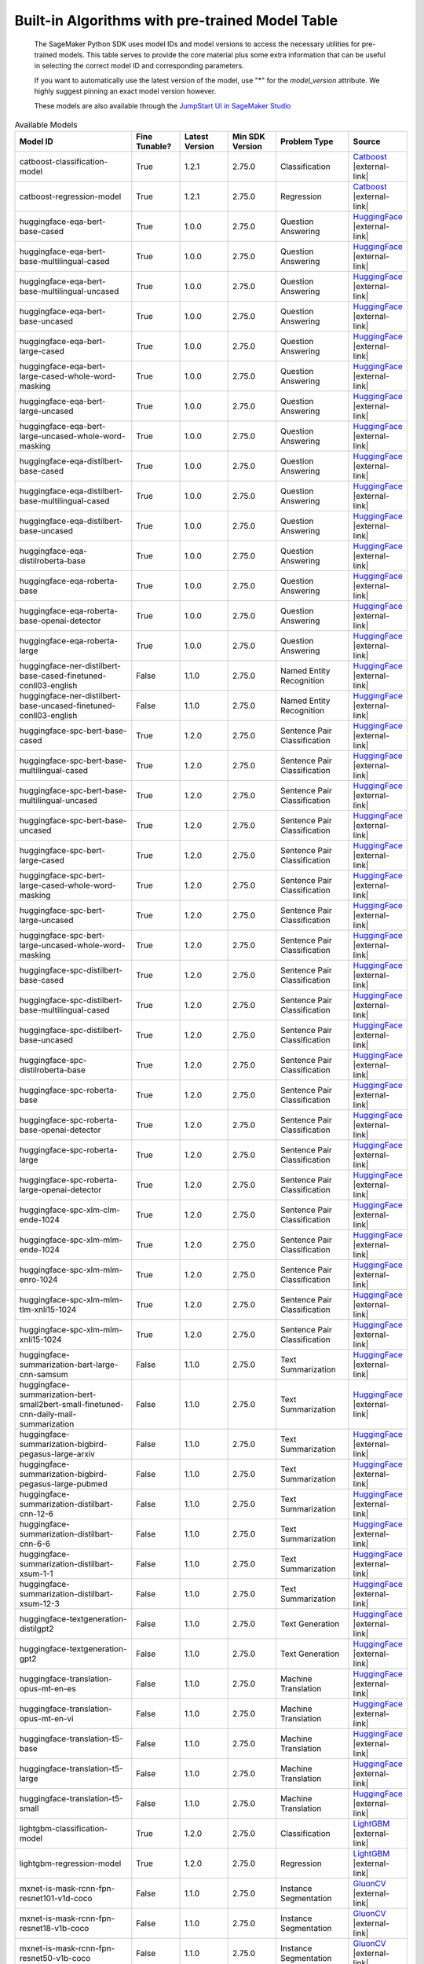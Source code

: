 .. |external-link| raw:: html

   <i class="fa fa-external-link"></i>

================================================
Built-in Algorithms with pre-trained Model Table
================================================

    The SageMaker Python SDK uses model IDs and model versions to access the necessary
    utilities for pre-trained models. This table serves to provide the core material plus
    some extra information that can be useful in selecting the correct model ID and
    corresponding parameters.

    If you want to automatically use the latest version of the model, use "*" for the `model_version` attribute.
    We highly suggest pinning an exact model version however.

    These models are also available through the `JumpStart UI in SageMaker Studio <https://docs.aws.amazon.com/sagemaker/latest/dg/studio-jumpstart.html>`__

.. list-table:: Available Models
   :widths: 50 20 20 20 30 20
   :header-rows: 1
   :class: datatable

   * - Model ID
     - Fine Tunable?
     - Latest Version
     - Min SDK Version
     - Problem Type
     - Source
   * - catboost-classification-model
     - True
     - 1.2.1
     - 2.75.0
     - Classification
     - `Catboost <https://catboost.ai/>`__ |external-link|
   * - catboost-regression-model
     - True
     - 1.2.1
     - 2.75.0
     - Regression
     - `Catboost <https://catboost.ai/>`__ |external-link|
   * - huggingface-eqa-bert-base-cased
     - True
     - 1.0.0
     - 2.75.0
     - Question Answering
     - `HuggingFace <https://huggingface.co/bert-base-cased>`__ |external-link|
   * - huggingface-eqa-bert-base-multilingual-cased
     - True
     - 1.0.0
     - 2.75.0
     - Question Answering
     - `HuggingFace <https://huggingface.co/bert-base-multilingual-cased>`__ |external-link|
   * - huggingface-eqa-bert-base-multilingual-uncased
     - True
     - 1.0.0
     - 2.75.0
     - Question Answering
     - `HuggingFace <https://huggingface.co/bert-base-multilingual-uncased>`__ |external-link|
   * - huggingface-eqa-bert-base-uncased
     - True
     - 1.0.0
     - 2.75.0
     - Question Answering
     - `HuggingFace <https://huggingface.co/bert-base-uncased>`__ |external-link|
   * - huggingface-eqa-bert-large-cased
     - True
     - 1.0.0
     - 2.75.0
     - Question Answering
     - `HuggingFace <https://huggingface.co/bert-large-cased>`__ |external-link|
   * - huggingface-eqa-bert-large-cased-whole-word-masking
     - True
     - 1.0.0
     - 2.75.0
     - Question Answering
     - `HuggingFace <https://huggingface.co/bert-large-cased-whole-word-masking>`__ |external-link|
   * - huggingface-eqa-bert-large-uncased
     - True
     - 1.0.0
     - 2.75.0
     - Question Answering
     - `HuggingFace <https://huggingface.co/bert-large-uncased>`__ |external-link|
   * - huggingface-eqa-bert-large-uncased-whole-word-masking
     - True
     - 1.0.0
     - 2.75.0
     - Question Answering
     - `HuggingFace <https://huggingface.co/bert-large-uncased-whole-word-masking>`__ |external-link|
   * - huggingface-eqa-distilbert-base-cased
     - True
     - 1.0.0
     - 2.75.0
     - Question Answering
     - `HuggingFace <https://huggingface.co/distilbert-base-cased>`__ |external-link|
   * - huggingface-eqa-distilbert-base-multilingual-cased
     - True
     - 1.0.0
     - 2.75.0
     - Question Answering
     - `HuggingFace <https://huggingface.co/distilbert-base-multilingual-cased>`__ |external-link|
   * - huggingface-eqa-distilbert-base-uncased
     - True
     - 1.0.0
     - 2.75.0
     - Question Answering
     - `HuggingFace <https://huggingface.co/distilbert-base-uncased>`__ |external-link|
   * - huggingface-eqa-distilroberta-base
     - True
     - 1.0.0
     - 2.75.0
     - Question Answering
     - `HuggingFace <https://huggingface.co/distilroberta-base>`__ |external-link|
   * - huggingface-eqa-roberta-base
     - True
     - 1.0.0
     - 2.75.0
     - Question Answering
     - `HuggingFace <https://huggingface.co/roberta-base>`__ |external-link|
   * - huggingface-eqa-roberta-base-openai-detector
     - True
     - 1.0.0
     - 2.75.0
     - Question Answering
     - `HuggingFace <https://huggingface.co/roberta-base-openai-detector>`__ |external-link|
   * - huggingface-eqa-roberta-large
     - True
     - 1.0.0
     - 2.75.0
     - Question Answering
     - `HuggingFace <https://huggingface.co/roberta-large>`__ |external-link|
   * - huggingface-ner-distilbert-base-cased-finetuned-conll03-english
     - False
     - 1.1.0
     - 2.75.0
     - Named Entity Recognition
     - `HuggingFace <https://huggingface.co/elastic/distilbert-base-cased-finetuned-conll03-english>`__ |external-link|
   * - huggingface-ner-distilbert-base-uncased-finetuned-conll03-english
     - False
     - 1.1.0
     - 2.75.0
     - Named Entity Recognition
     - `HuggingFace <https://huggingface.co/elastic/distilbert-base-uncased-finetuned-conll03-english>`__ |external-link|
   * - huggingface-spc-bert-base-cased
     - True
     - 1.2.0
     - 2.75.0
     - Sentence Pair Classification
     - `HuggingFace <https://huggingface.co/bert-base-cased>`__ |external-link|
   * - huggingface-spc-bert-base-multilingual-cased
     - True
     - 1.2.0
     - 2.75.0
     - Sentence Pair Classification
     - `HuggingFace <https://huggingface.co/bert-base-multilingual-cased>`__ |external-link|
   * - huggingface-spc-bert-base-multilingual-uncased
     - True
     - 1.2.0
     - 2.75.0
     - Sentence Pair Classification
     - `HuggingFace <https://huggingface.co/bert-base-multilingual-uncased>`__ |external-link|
   * - huggingface-spc-bert-base-uncased
     - True
     - 1.2.0
     - 2.75.0
     - Sentence Pair Classification
     - `HuggingFace <https://huggingface.co/bert-base-uncased>`__ |external-link|
   * - huggingface-spc-bert-large-cased
     - True
     - 1.2.0
     - 2.75.0
     - Sentence Pair Classification
     - `HuggingFace <https://huggingface.co/bert-large-cased>`__ |external-link|
   * - huggingface-spc-bert-large-cased-whole-word-masking
     - True
     - 1.2.0
     - 2.75.0
     - Sentence Pair Classification
     - `HuggingFace <https://huggingface.co/bert-large-cased-whole-word-masking>`__ |external-link|
   * - huggingface-spc-bert-large-uncased
     - True
     - 1.2.0
     - 2.75.0
     - Sentence Pair Classification
     - `HuggingFace <https://huggingface.co/bert-large-uncased>`__ |external-link|
   * - huggingface-spc-bert-large-uncased-whole-word-masking
     - True
     - 1.2.0
     - 2.75.0
     - Sentence Pair Classification
     - `HuggingFace <https://huggingface.co/bert-large-uncased-whole-word-masking>`__ |external-link|
   * - huggingface-spc-distilbert-base-cased
     - True
     - 1.2.0
     - 2.75.0
     - Sentence Pair Classification
     - `HuggingFace <https://huggingface.co/distilbert-base-cased>`__ |external-link|
   * - huggingface-spc-distilbert-base-multilingual-cased
     - True
     - 1.2.0
     - 2.75.0
     - Sentence Pair Classification
     - `HuggingFace <https://huggingface.co/distilbert-base-multilingual-cased>`__ |external-link|
   * - huggingface-spc-distilbert-base-uncased
     - True
     - 1.2.0
     - 2.75.0
     - Sentence Pair Classification
     - `HuggingFace <https://huggingface.co/distilbert-base-uncased>`__ |external-link|
   * - huggingface-spc-distilroberta-base
     - True
     - 1.2.0
     - 2.75.0
     - Sentence Pair Classification
     - `HuggingFace <https://huggingface.co/distilroberta-base>`__ |external-link|
   * - huggingface-spc-roberta-base
     - True
     - 1.2.0
     - 2.75.0
     - Sentence Pair Classification
     - `HuggingFace <https://huggingface.co/roberta-base>`__ |external-link|
   * - huggingface-spc-roberta-base-openai-detector
     - True
     - 1.2.0
     - 2.75.0
     - Sentence Pair Classification
     - `HuggingFace <https://huggingface.co/roberta-base-openai-detector>`__ |external-link|
   * - huggingface-spc-roberta-large
     - True
     - 1.2.0
     - 2.75.0
     - Sentence Pair Classification
     - `HuggingFace <https://huggingface.co/roberta-large>`__ |external-link|
   * - huggingface-spc-roberta-large-openai-detector
     - True
     - 1.2.0
     - 2.75.0
     - Sentence Pair Classification
     - `HuggingFace <https://huggingface.co/roberta-large-openai-detector>`__ |external-link|
   * - huggingface-spc-xlm-clm-ende-1024
     - True
     - 1.2.0
     - 2.75.0
     - Sentence Pair Classification
     - `HuggingFace <https://huggingface.co/xlm-clm-ende-1024>`__ |external-link|
   * - huggingface-spc-xlm-mlm-ende-1024
     - True
     - 1.2.0
     - 2.75.0
     - Sentence Pair Classification
     - `HuggingFace <https://huggingface.co/xlm-mlm-ende-1024>`__ |external-link|
   * - huggingface-spc-xlm-mlm-enro-1024
     - True
     - 1.2.0
     - 2.75.0
     - Sentence Pair Classification
     - `HuggingFace <https://huggingface.co/xlm-mlm-enro-1024>`__ |external-link|
   * - huggingface-spc-xlm-mlm-tlm-xnli15-1024
     - True
     - 1.2.0
     - 2.75.0
     - Sentence Pair Classification
     - `HuggingFace <https://huggingface.co/xlm-mlm-tlm-xnli15-1024>`__ |external-link|
   * - huggingface-spc-xlm-mlm-xnli15-1024
     - True
     - 1.2.0
     - 2.75.0
     - Sentence Pair Classification
     - `HuggingFace <https://huggingface.co/xlm-mlm-xnli15-1024>`__ |external-link|
   * - huggingface-summarization-bart-large-cnn-samsum
     - False
     - 1.1.0
     - 2.75.0
     - Text Summarization
     - `HuggingFace <https://huggingface.co/philschmid/bart-large-cnn-samsum>`__ |external-link|
   * - huggingface-summarization-bert-small2bert-small-finetuned-cnn-daily-mail-summarization
     - False
     - 1.1.0
     - 2.75.0
     - Text Summarization
     - `HuggingFace <https://huggingface.co/mrm8488/bert-small2bert-small-finetuned-cnn_daily_mail-summarization>`__ |external-link|
   * - huggingface-summarization-bigbird-pegasus-large-arxiv
     - False
     - 1.1.0
     - 2.75.0
     - Text Summarization
     - `HuggingFace <https://huggingface.co/google/bigbird-pegasus-large-arxiv>`__ |external-link|
   * - huggingface-summarization-bigbird-pegasus-large-pubmed
     - False
     - 1.1.0
     - 2.75.0
     - Text Summarization
     - `HuggingFace <https://huggingface.co/google/bigbird-pegasus-large-pubmed>`__ |external-link|
   * - huggingface-summarization-distilbart-cnn-12-6
     - False
     - 1.1.0
     - 2.75.0
     - Text Summarization
     - `HuggingFace <https://huggingface.co/sshleifer/distilbart-cnn-12-6>`__ |external-link|
   * - huggingface-summarization-distilbart-cnn-6-6
     - False
     - 1.1.0
     - 2.75.0
     - Text Summarization
     - `HuggingFace <https://huggingface.co/sshleifer/distilbart-cnn-6-6>`__ |external-link|
   * - huggingface-summarization-distilbart-xsum-1-1
     - False
     - 1.1.0
     - 2.75.0
     - Text Summarization
     - `HuggingFace <https://huggingface.co/sshleifer/distilbart-xsum-1-1>`__ |external-link|
   * - huggingface-summarization-distilbart-xsum-12-3
     - False
     - 1.1.0
     - 2.75.0
     - Text Summarization
     - `HuggingFace <https://huggingface.co/sshleifer/distilbart-xsum-12-3>`__ |external-link|
   * - huggingface-textgeneration-distilgpt2
     - False
     - 1.1.0
     - 2.75.0
     - Text Generation
     - `HuggingFace <https://huggingface.co/distilgpt2>`__ |external-link|
   * - huggingface-textgeneration-gpt2
     - False
     - 1.1.0
     - 2.75.0
     - Text Generation
     - `HuggingFace <https://huggingface.co/gpt2>`__ |external-link|
   * - huggingface-translation-opus-mt-en-es
     - False
     - 1.1.0
     - 2.75.0
     - Machine Translation
     - `HuggingFace <https://huggingface.co/Helsinki-NLP/opus-mt-en-es>`__ |external-link|
   * - huggingface-translation-opus-mt-en-vi
     - False
     - 1.1.0
     - 2.75.0
     - Machine Translation
     - `HuggingFace <https://huggingface.co/Helsinki-NLP/opus-mt-en-vi>`__ |external-link|
   * - huggingface-translation-t5-base
     - False
     - 1.1.0
     - 2.75.0
     - Machine Translation
     - `HuggingFace <https://huggingface.co/t5-base>`__ |external-link|
   * - huggingface-translation-t5-large
     - False
     - 1.1.0
     - 2.75.0
     - Machine Translation
     - `HuggingFace <https://huggingface.co/t5-large>`__ |external-link|
   * - huggingface-translation-t5-small
     - False
     - 1.1.0
     - 2.75.0
     - Machine Translation
     - `HuggingFace <https://huggingface.co/t5-small>`__ |external-link|
   * - lightgbm-classification-model
     - True
     - 1.2.0
     - 2.75.0
     - Classification
     - `LightGBM <https://lightgbm.readthedocs.io/en/latest/>`__ |external-link|
   * - lightgbm-regression-model
     - True
     - 1.2.0
     - 2.75.0
     - Regression
     - `LightGBM <https://lightgbm.readthedocs.io/en/latest/>`__ |external-link|
   * - mxnet-is-mask-rcnn-fpn-resnet101-v1d-coco
     - False
     - 1.1.0
     - 2.75.0
     - Instance Segmentation
     - `GluonCV <https://cv.gluon.ai/model_zoo/segmentation.html>`__ |external-link|
   * - mxnet-is-mask-rcnn-fpn-resnet18-v1b-coco
     - False
     - 1.1.0
     - 2.75.0
     - Instance Segmentation
     - `GluonCV <https://cv.gluon.ai/model_zoo/segmentation.html>`__ |external-link|
   * - mxnet-is-mask-rcnn-fpn-resnet50-v1b-coco
     - False
     - 1.1.0
     - 2.75.0
     - Instance Segmentation
     - `GluonCV <https://cv.gluon.ai/model_zoo/segmentation.html>`__ |external-link|
   * - mxnet-is-mask-rcnn-resnet18-v1b-coco
     - False
     - 1.1.0
     - 2.75.0
     - Instance Segmentation
     - `GluonCV <https://cv.gluon.ai/model_zoo/segmentation.html>`__ |external-link|
   * - mxnet-od-faster-rcnn-fpn-resnet101-v1d-coco
     - False
     - 1.1.0
     - 2.75.0
     - Object Detection
     - `GluonCV <https://cv.gluon.ai/model_zoo/detection.html>`__ |external-link|
   * - mxnet-od-faster-rcnn-fpn-resnet50-v1b-coco
     - False
     - 1.1.0
     - 2.75.0
     - Object Detection
     - `GluonCV <https://cv.gluon.ai/model_zoo/detection.html>`__ |external-link|
   * - mxnet-od-faster-rcnn-resnet101-v1d-coco
     - False
     - 1.1.0
     - 2.75.0
     - Object Detection
     - `GluonCV <https://cv.gluon.ai/model_zoo/detection.html>`__ |external-link|
   * - mxnet-od-faster-rcnn-resnet50-v1b-coco
     - False
     - 1.1.0
     - 2.75.0
     - Object Detection
     - `GluonCV <https://cv.gluon.ai/model_zoo/detection.html>`__ |external-link|
   * - mxnet-od-faster-rcnn-resnet50-v1b-voc
     - False
     - 1.1.0
     - 2.75.0
     - Object Detection
     - `GluonCV <https://cv.gluon.ai/model_zoo/detection.html>`__ |external-link|
   * - mxnet-od-ssd-300-vgg16-atrous-coco
     - True
     - 1.2.0
     - 2.75.0
     - Object Detection
     - `GluonCV <https://cv.gluon.ai/model_zoo/detection.html>`__ |external-link|
   * - mxnet-od-ssd-300-vgg16-atrous-voc
     - True
     - 1.2.0
     - 2.75.0
     - Object Detection
     - `GluonCV <https://cv.gluon.ai/model_zoo/detection.html>`__ |external-link|
   * - mxnet-od-ssd-512-mobilenet1-0-coco
     - True
     - 1.2.0
     - 2.75.0
     - Object Detection
     - `GluonCV <https://cv.gluon.ai/model_zoo/detection.html>`__ |external-link|
   * - mxnet-od-ssd-512-mobilenet1-0-voc
     - True
     - 1.2.0
     - 2.75.0
     - Object Detection
     - `GluonCV <https://cv.gluon.ai/model_zoo/detection.html>`__ |external-link|
   * - mxnet-od-ssd-512-resnet50-v1-coco
     - True
     - 1.2.0
     - 2.75.0
     - Object Detection
     - `GluonCV <https://cv.gluon.ai/model_zoo/detection.html>`__ |external-link|
   * - mxnet-od-ssd-512-resnet50-v1-voc
     - True
     - 1.2.0
     - 2.75.0
     - Object Detection
     - `GluonCV <https://cv.gluon.ai/model_zoo/detection.html>`__ |external-link|
   * - mxnet-od-ssd-512-vgg16-atrous-coco
     - True
     - 1.2.0
     - 2.75.0
     - Object Detection
     - `GluonCV <https://cv.gluon.ai/model_zoo/detection.html>`__ |external-link|
   * - mxnet-od-ssd-512-vgg16-atrous-voc
     - True
     - 1.2.0
     - 2.75.0
     - Object Detection
     - `GluonCV <https://cv.gluon.ai/model_zoo/detection.html>`__ |external-link|
   * - mxnet-od-yolo3-darknet53-coco
     - False
     - 1.1.0
     - 2.75.0
     - Object Detection
     - `GluonCV <https://cv.gluon.ai/model_zoo/detection.html>`__ |external-link|
   * - mxnet-od-yolo3-darknet53-voc
     - False
     - 1.1.0
     - 2.75.0
     - Object Detection
     - `GluonCV <https://cv.gluon.ai/model_zoo/detection.html>`__ |external-link|
   * - mxnet-od-yolo3-mobilenet1-0-coco
     - False
     - 1.1.0
     - 2.75.0
     - Object Detection
     - `GluonCV <https://cv.gluon.ai/model_zoo/detection.html>`__ |external-link|
   * - mxnet-od-yolo3-mobilenet1-0-voc
     - False
     - 1.1.0
     - 2.75.0
     - Object Detection
     - `GluonCV <https://cv.gluon.ai/model_zoo/detection.html>`__ |external-link|
   * - mxnet-semseg-fcn-resnet101-ade
     - True
     - 1.3.0
     - 2.75.0
     - Semantic Segmentation
     - `GluonCV <https://cv.gluon.ai/model_zoo/segmentation.html>`__ |external-link|
   * - mxnet-semseg-fcn-resnet101-coco
     - True
     - 1.3.0
     - 2.75.0
     - Semantic Segmentation
     - `GluonCV <https://cv.gluon.ai/model_zoo/segmentation.html>`__ |external-link|
   * - mxnet-semseg-fcn-resnet101-voc
     - True
     - 1.3.0
     - 2.75.0
     - Semantic Segmentation
     - `GluonCV <https://cv.gluon.ai/model_zoo/segmentation.html>`__ |external-link|
   * - mxnet-semseg-fcn-resnet50-ade
     - True
     - 1.3.0
     - 2.75.0
     - Semantic Segmentation
     - `GluonCV <https://cv.gluon.ai/model_zoo/segmentation.html>`__ |external-link|
   * - mxnet-tcembedding-robertafin-base-uncased
     - False
     - 1.1.0
     - 2.75.0
     - Text Embedding
     - `GluonCV <https://nlp.gluon.ai/master/_modules/gluonnlp/models/roberta.html>`__ |external-link|
   * - mxnet-tcembedding-robertafin-base-wiki-uncased
     - False
     - 1.1.0
     - 2.75.0
     - Text Embedding
     - `GluonCV <https://nlp.gluon.ai/master/_modules/gluonnlp/models/roberta.html>`__ |external-link|
   * - mxnet-tcembedding-robertafin-large-uncased
     - False
     - 1.1.0
     - 2.75.0
     - Text Embedding
     - `GluonCV <https://nlp.gluon.ai/master/_modules/gluonnlp/models/roberta.html>`__ |external-link|
   * - mxnet-tcembedding-robertafin-large-wiki-uncased
     - False
     - 1.1.0
     - 2.75.0
     - Text Embedding
     - `GluonCV <https://nlp.gluon.ai/master/_modules/gluonnlp/models/roberta.html>`__ |external-link|
   * - pytorch-eqa-bert-base-cased
     - True
     - 1.2.0
     - 2.75.0
     - Question Answering
     - `Pytorch Hub <https://pytorch.org/hub/huggingface_pytorch-transformers/>`__ |external-link|
   * - pytorch-eqa-bert-base-multilingual-cased
     - True
     - 1.2.0
     - 2.75.0
     - Question Answering
     - `Pytorch Hub <https://pytorch.org/hub/huggingface_pytorch-transformers/>`__ |external-link|
   * - pytorch-eqa-bert-base-multilingual-uncased
     - True
     - 1.2.0
     - 2.75.0
     - Question Answering
     - `Pytorch Hub <https://pytorch.org/hub/huggingface_pytorch-transformers/>`__ |external-link|
   * - pytorch-eqa-bert-base-uncased
     - True
     - 1.2.0
     - 2.75.0
     - Question Answering
     - `Pytorch Hub <https://pytorch.org/hub/huggingface_pytorch-transformers/>`__ |external-link|
   * - pytorch-eqa-bert-large-cased
     - True
     - 1.2.0
     - 2.75.0
     - Question Answering
     - `Pytorch Hub <https://pytorch.org/hub/huggingface_pytorch-transformers/>`__ |external-link|
   * - pytorch-eqa-bert-large-cased-whole-word-masking
     - True
     - 1.2.0
     - 2.75.0
     - Question Answering
     - `Pytorch Hub <https://pytorch.org/hub/huggingface_pytorch-transformers/>`__ |external-link|
   * - pytorch-eqa-bert-large-cased-whole-word-masking-finetuned-squad
     - True
     - 1.2.0
     - 2.75.0
     - Question Answering
     - `Pytorch Hub <https://pytorch.org/hub/huggingface_pytorch-transformers/>`__ |external-link|
   * - pytorch-eqa-bert-large-uncased
     - True
     - 1.2.0
     - 2.75.0
     - Question Answering
     - `Pytorch Hub <https://pytorch.org/hub/huggingface_pytorch-transformers/>`__ |external-link|
   * - pytorch-eqa-bert-large-uncased-whole-word-masking
     - True
     - 1.2.0
     - 2.75.0
     - Question Answering
     - `Pytorch Hub <https://pytorch.org/hub/huggingface_pytorch-transformers/>`__ |external-link|
   * - pytorch-eqa-bert-large-uncased-whole-word-masking-finetuned-squad
     - True
     - 1.2.0
     - 2.75.0
     - Question Answering
     - `Pytorch Hub <https://pytorch.org/hub/huggingface_pytorch-transformers/>`__ |external-link|
   * - pytorch-eqa-distilbert-base-cased
     - True
     - 1.2.0
     - 2.75.0
     - Question Answering
     - `Pytorch Hub <https://pytorch.org/hub/huggingface_pytorch-transformers/>`__ |external-link|
   * - pytorch-eqa-distilbert-base-multilingual-cased
     - True
     - 1.2.0
     - 2.75.0
     - Question Answering
     - `Pytorch Hub <https://pytorch.org/hub/huggingface_pytorch-transformers/>`__ |external-link|
   * - pytorch-eqa-distilbert-base-uncased
     - True
     - 1.2.0
     - 2.75.0
     - Question Answering
     - `Pytorch Hub <https://pytorch.org/hub/huggingface_pytorch-transformers/>`__ |external-link|
   * - pytorch-eqa-distilroberta-base
     - True
     - 1.2.0
     - 2.75.0
     - Question Answering
     - `Pytorch Hub <https://pytorch.org/hub/huggingface_pytorch-transformers/>`__ |external-link|
   * - pytorch-eqa-roberta-base
     - True
     - 1.2.0
     - 2.75.0
     - Question Answering
     - `Pytorch Hub <https://pytorch.org/hub/huggingface_pytorch-transformers/>`__ |external-link|
   * - pytorch-eqa-roberta-base-openai-detector
     - True
     - 1.2.0
     - 2.75.0
     - Question Answering
     - `Pytorch Hub <https://pytorch.org/hub/huggingface_pytorch-transformers/>`__ |external-link|
   * - pytorch-eqa-roberta-large
     - True
     - 1.2.0
     - 2.75.0
     - Question Answering
     - `Pytorch Hub <https://pytorch.org/hub/huggingface_pytorch-transformers/>`__ |external-link|
   * - pytorch-eqa-roberta-large-openai-detector
     - True
     - 1.2.0
     - 2.75.0
     - Question Answering
     - `Pytorch Hub <https://pytorch.org/hub/huggingface_pytorch-transformers/>`__ |external-link|
   * - pytorch-ic-alexnet
     - True
     - 2.2.1
     - 2.75.0
     - Image Classification
     - `Pytorch Hub <https://pytorch.org/hub/pytorch_vision_alexnet/>`__ |external-link|
   * - pytorch-ic-densenet121
     - True
     - 2.2.1
     - 2.75.0
     - Image Classification
     - `Pytorch Hub <https://pytorch.org/hub/pytorch_vision_densenet/>`__ |external-link|
   * - pytorch-ic-densenet161
     - True
     - 2.2.1
     - 2.75.0
     - Image Classification
     - `Pytorch Hub <https://pytorch.org/hub/pytorch_vision_densenet/>`__ |external-link|
   * - pytorch-ic-densenet169
     - True
     - 2.2.1
     - 2.75.0
     - Image Classification
     - `Pytorch Hub <https://pytorch.org/hub/pytorch_vision_densenet/>`__ |external-link|
   * - pytorch-ic-densenet201
     - True
     - 2.2.1
     - 2.75.0
     - Image Classification
     - `Pytorch Hub <https://pytorch.org/hub/pytorch_vision_densenet/>`__ |external-link|
   * - pytorch-ic-googlenet
     - True
     - 2.2.1
     - 2.75.0
     - Image Classification
     - `Pytorch Hub <https://pytorch.org/hub/pytorch_vision_googlenet/>`__ |external-link|
   * - pytorch-ic-mobilenet-v2
     - True
     - 2.2.1
     - 2.75.0
     - Image Classification
     - `Pytorch Hub <https://pytorch.org/hub/pytorch_vision_mobilenet_v2/>`__ |external-link|
   * - pytorch-ic-resnet101
     - True
     - 2.2.1
     - 2.75.0
     - Image Classification
     - `Pytorch Hub <https://pytorch.org/hub/pytorch_vision_resnet/>`__ |external-link|
   * - pytorch-ic-resnet152
     - True
     - 2.2.1
     - 2.75.0
     - Image Classification
     - `Pytorch Hub <https://pytorch.org/hub/pytorch_vision_resnet/>`__ |external-link|
   * - pytorch-ic-resnet18
     - True
     - 2.2.1
     - 2.75.0
     - Image Classification
     - `Pytorch Hub <https://pytorch.org/hub/pytorch_vision_resnet/>`__ |external-link|
   * - pytorch-ic-resnet34
     - True
     - 2.2.1
     - 2.75.0
     - Image Classification
     - `Pytorch Hub <https://pytorch.org/hub/pytorch_vision_resnet/>`__ |external-link|
   * - pytorch-ic-resnet50
     - True
     - 2.2.1
     - 2.75.0
     - Image Classification
     - `Pytorch Hub <https://pytorch.org/hub/pytorch_vision_resnet/>`__ |external-link|
   * - pytorch-ic-resnext101-32x8d
     - True
     - 2.2.1
     - 2.75.0
     - Image Classification
     - `Pytorch Hub <https://pytorch.org/hub/pytorch_vision_resnext/>`__ |external-link|
   * - pytorch-ic-resnext50-32x4d
     - True
     - 2.2.1
     - 2.75.0
     - Image Classification
     - `Pytorch Hub <https://pytorch.org/hub/pytorch_vision_resnext/>`__ |external-link|
   * - pytorch-ic-shufflenet-v2-x1-0
     - True
     - 2.2.1
     - 2.75.0
     - Image Classification
     - `Pytorch Hub <https://pytorch.org/hub/pytorch_vision_shufflenet_v2/>`__ |external-link|
   * - pytorch-ic-squeezenet1-0
     - True
     - 2.2.1
     - 2.75.0
     - Image Classification
     - `Pytorch Hub <https://pytorch.org/hub/pytorch_vision_squeezenet/>`__ |external-link|
   * - pytorch-ic-squeezenet1-1
     - True
     - 2.2.1
     - 2.75.0
     - Image Classification
     - `Pytorch Hub <https://pytorch.org/hub/pytorch_vision_squeezenet/>`__ |external-link|
   * - pytorch-ic-vgg11
     - True
     - 2.2.1
     - 2.75.0
     - Image Classification
     - `Pytorch Hub <https://pytorch.org/hub/pytorch_vision_vgg/>`__ |external-link|
   * - pytorch-ic-vgg11-bn
     - True
     - 2.2.1
     - 2.75.0
     - Image Classification
     - `Pytorch Hub <https://pytorch.org/hub/pytorch_vision_vgg/>`__ |external-link|
   * - pytorch-ic-vgg13
     - True
     - 2.2.1
     - 2.75.0
     - Image Classification
     - `Pytorch Hub <https://pytorch.org/hub/pytorch_vision_vgg/>`__ |external-link|
   * - pytorch-ic-vgg13-bn
     - True
     - 2.2.1
     - 2.75.0
     - Image Classification
     - `Pytorch Hub <https://pytorch.org/hub/pytorch_vision_vgg/>`__ |external-link|
   * - pytorch-ic-vgg16
     - True
     - 2.2.1
     - 2.75.0
     - Image Classification
     - `Pytorch Hub <https://pytorch.org/hub/pytorch_vision_vgg/>`__ |external-link|
   * - pytorch-ic-vgg16-bn
     - True
     - 2.2.1
     - 2.75.0
     - Image Classification
     - `Pytorch Hub <https://pytorch.org/hub/pytorch_vision_vgg/>`__ |external-link|
   * - pytorch-ic-vgg19
     - True
     - 2.2.1
     - 2.75.0
     - Image Classification
     - `Pytorch Hub <https://pytorch.org/hub/pytorch_vision_vgg/>`__ |external-link|
   * - pytorch-ic-vgg19-bn
     - True
     - 2.2.1
     - 2.75.0
     - Image Classification
     - `Pytorch Hub <https://pytorch.org/hub/pytorch_vision_vgg/>`__ |external-link|
   * - pytorch-ic-wide-resnet101-2
     - True
     - 2.2.1
     - 2.75.0
     - Image Classification
     - `Pytorch Hub <https://pytorch.org/hub/pytorch_vision_wide_resnet/>`__ |external-link|
   * - pytorch-ic-wide-resnet50-2
     - True
     - 2.2.1
     - 2.75.0
     - Image Classification
     - `Pytorch Hub <https://pytorch.org/hub/pytorch_vision_wide_resnet/>`__ |external-link|
   * - pytorch-od-nvidia-ssd
     - False
     - 1.0.0
     - 2.75.0
     - Object Detection
     - `Pytorch Hub <https://pytorch.org/hub/nvidia_deeplearningexamples_ssd/>`__ |external-link|
   * - pytorch-od1-fasterrcnn-mobilenet-v3-large-320-fpn
     - False
     - 1.0.0
     - 2.75.0
     - Object Detection
     - `Pytorch Hub <https://pytorch.org/vision/stable/_modules/torchvision/models/detection/faster_rcnn.html>`__ |external-link|
   * - pytorch-od1-fasterrcnn-mobilenet-v3-large-fpn
     - False
     - 1.0.0
     - 2.75.0
     - Object Detection
     - `Pytorch Hub <https://pytorch.org/vision/stable/_modules/torchvision/models/detection/faster_rcnn.html>`__ |external-link|
   * - pytorch-od1-fasterrcnn-resnet50-fpn
     - True
     - 1.3.0
     - 2.75.0
     - Object Detection
     - `Pytorch Hub <https://pytorch.org/vision/stable/_modules/torchvision/models/detection/faster_rcnn.html>`__ |external-link|
   * - sklearn-classification-linear
     - True
     - 1.1.1
     - 2.75.0
     - Classification
     - `ScikitLearn <https://scikit-learn.org/stable/>`__ |external-link|
   * - sklearn-regression-linear
     - True
     - 1.1.1
     - 2.75.0
     - Regression
     - `ScikitLearn <https://scikit-learn.org/stable/>`__ |external-link|
   * - tensorflow-ic-bit-m-r101x1-ilsvrc2012-classification-1
     - True
     - 1.1.0
     - 2.75.0
     - Image Classification
     - `Tensorflow Hub <https://tfhub.dev/google/bit/m-r101x1/ilsvrc2012_classification/1>`__ |external-link|
   * - tensorflow-ic-bit-m-r101x1-imagenet21k-classification-1
     - True
     - 1.1.0
     - 2.75.0
     - Image Classification
     - `Tensorflow Hub <https://tfhub.dev/google/bit/m-r101x1/imagenet21k_classification/1>`__ |external-link|
   * - tensorflow-ic-bit-m-r101x3-ilsvrc2012-classification-1
     - True
     - 1.1.0
     - 2.75.0
     - Image Classification
     - `Tensorflow Hub <https://tfhub.dev/google/bit/m-r101x3/ilsvrc2012_classification/1>`__ |external-link|
   * - tensorflow-ic-bit-m-r101x3-imagenet21k-classification-1
     - True
     - 1.1.0
     - 2.75.0
     - Image Classification
     - `Tensorflow Hub <https://tfhub.dev/google/bit/m-r101x3/imagenet21k_classification/1>`__ |external-link|
   * - tensorflow-ic-bit-m-r50x1-ilsvrc2012-classification-1
     - True
     - 1.1.0
     - 2.75.0
     - Image Classification
     - `Tensorflow Hub <https://tfhub.dev/google/bit/m-r50x1/ilsvrc2012_classification/1>`__ |external-link|
   * - tensorflow-ic-bit-m-r50x1-imagenet21k-classification-1
     - True
     - 1.1.0
     - 2.75.0
     - Image Classification
     - `Tensorflow Hub <https://tfhub.dev/google/bit/m-r50x1/imagenet21k_classification/1>`__ |external-link|
   * - tensorflow-ic-bit-m-r50x3-ilsvrc2012-classification-1
     - True
     - 1.1.0
     - 2.75.0
     - Image Classification
     - `Tensorflow Hub <https://tfhub.dev/google/bit/m-r50x3/ilsvrc2012_classification/1>`__ |external-link|
   * - tensorflow-ic-bit-m-r50x3-imagenet21k-classification-1
     - True
     - 1.1.0
     - 2.75.0
     - Image Classification
     - `Tensorflow Hub <https://tfhub.dev/google/bit/m-r50x3/imagenet21k_classification/1>`__ |external-link|
   * - tensorflow-ic-bit-s-r101x1-ilsvrc2012-classification-1
     - True
     - 1.1.0
     - 2.75.0
     - Image Classification
     - `Tensorflow Hub <https://tfhub.dev/google/bit/s-r101x1/ilsvrc2012_classification/1>`__ |external-link|
   * - tensorflow-ic-bit-s-r101x3-ilsvrc2012-classification-1
     - True
     - 1.1.0
     - 2.75.0
     - Image Classification
     - `Tensorflow Hub <https://tfhub.dev/google/bit/s-r101x3/ilsvrc2012_classification/1>`__ |external-link|
   * - tensorflow-ic-bit-s-r50x1-ilsvrc2012-classification-1
     - True
     - 1.1.0
     - 2.75.0
     - Image Classification
     - `Tensorflow Hub <https://tfhub.dev/google/bit/s-r50x1/ilsvrc2012_classification/1>`__ |external-link|
   * - tensorflow-ic-bit-s-r50x3-ilsvrc2012-classification-1
     - True
     - 1.1.0
     - 2.75.0
     - Image Classification
     - `Tensorflow Hub <https://tfhub.dev/google/bit/s-r50x3/ilsvrc2012_classification/1>`__ |external-link|
   * - tensorflow-ic-efficientnet-b0-classification-1
     - True
     - 1.1.0
     - 2.75.0
     - Image Classification
     - `Tensorflow Hub <https://tfhub.dev/google/efficientnet/b0/classification/1>`__ |external-link|
   * - tensorflow-ic-efficientnet-b1-classification-1
     - True
     - 1.1.0
     - 2.75.0
     - Image Classification
     - `Tensorflow Hub <https://tfhub.dev/google/efficientnet/b1/classification/1>`__ |external-link|
   * - tensorflow-ic-efficientnet-b2-classification-1
     - True
     - 1.1.0
     - 2.75.0
     - Image Classification
     - `Tensorflow Hub <https://tfhub.dev/google/efficientnet/b2/classification/1>`__ |external-link|
   * - tensorflow-ic-efficientnet-b3-classification-1
     - True
     - 1.1.0
     - 2.75.0
     - Image Classification
     - `Tensorflow Hub <https://tfhub.dev/google/efficientnet/b3/classification/1>`__ |external-link|
   * - tensorflow-ic-efficientnet-b4-classification-1
     - True
     - 1.1.0
     - 2.75.0
     - Image Classification
     - `Tensorflow Hub <https://tfhub.dev/google/efficientnet/b4/classification/1>`__ |external-link|
   * - tensorflow-ic-efficientnet-b5-classification-1
     - True
     - 1.1.0
     - 2.75.0
     - Image Classification
     - `Tensorflow Hub <https://tfhub.dev/google/efficientnet/b5/classification/1>`__ |external-link|
   * - tensorflow-ic-efficientnet-b6-classification-1
     - True
     - 1.1.0
     - 2.75.0
     - Image Classification
     - `Tensorflow Hub <https://tfhub.dev/google/efficientnet/b6/classification/1>`__ |external-link|
   * - tensorflow-ic-efficientnet-b7-classification-1
     - True
     - 1.1.0
     - 2.75.0
     - Image Classification
     - `Tensorflow Hub <https://tfhub.dev/google/efficientnet/b7/classification/1>`__ |external-link|
   * - tensorflow-ic-efficientnet-lite0-classification-2
     - True
     - 1.1.0
     - 2.75.0
     - Image Classification
     - `Tensorflow Hub <https://tfhub.dev/tensorflow/efficientnet/lite0/classification/2>`__ |external-link|
   * - tensorflow-ic-efficientnet-lite1-classification-2
     - True
     - 1.1.0
     - 2.75.0
     - Image Classification
     - `Tensorflow Hub <https://tfhub.dev/tensorflow/efficientnet/lite1/classification/2>`__ |external-link|
   * - tensorflow-ic-efficientnet-lite2-classification-2
     - True
     - 1.1.0
     - 2.75.0
     - Image Classification
     - `Tensorflow Hub <https://tfhub.dev/tensorflow/efficientnet/lite2/classification/2>`__ |external-link|
   * - tensorflow-ic-efficientnet-lite3-classification-2
     - True
     - 1.1.0
     - 2.75.0
     - Image Classification
     - `Tensorflow Hub <https://tfhub.dev/tensorflow/efficientnet/lite3/classification/2>`__ |external-link|
   * - tensorflow-ic-efficientnet-lite4-classification-2
     - True
     - 1.1.0
     - 2.75.0
     - Image Classification
     - `Tensorflow Hub <https://tfhub.dev/tensorflow/efficientnet/lite4/classification/2>`__ |external-link|
   * - tensorflow-ic-imagenet-inception-resnet-v2-classification-4
     - True
     - 1.1.0
     - 2.75.0
     - Image Classification
     - `Tensorflow Hub <https://tfhub.dev/google/imagenet/inception_resnet_v2/classification/4>`__ |external-link|
   * - tensorflow-ic-imagenet-inception-v1-classification-4
     - True
     - 1.1.0
     - 2.75.0
     - Image Classification
     - `Tensorflow Hub <https://tfhub.dev/google/imagenet/inception_v1/classification/4>`__ |external-link|
   * - tensorflow-ic-imagenet-inception-v2-classification-4
     - True
     - 1.1.0
     - 2.75.0
     - Image Classification
     - `Tensorflow Hub <https://tfhub.dev/google/imagenet/inception_v2/classification/4>`__ |external-link|
   * - tensorflow-ic-imagenet-inception-v3-classification-4
     - True
     - 1.1.0
     - 2.75.0
     - Image Classification
     - `Tensorflow Hub <https://tfhub.dev/google/imagenet/inception_v3/classification/4>`__ |external-link|
   * - tensorflow-ic-imagenet-mobilenet-v1-025-128-classification-4
     - True
     - 1.1.0
     - 2.75.0
     - Image Classification
     - `Tensorflow Hub <https://tfhub.dev/google/imagenet/mobilenet_v1_025_128/classification/4>`__ |external-link|
   * - tensorflow-ic-imagenet-mobilenet-v1-025-160-classification-4
     - True
     - 1.1.0
     - 2.75.0
     - Image Classification
     - `Tensorflow Hub <https://tfhub.dev/google/imagenet/mobilenet_v1_025_160/classification/4>`__ |external-link|
   * - tensorflow-ic-imagenet-mobilenet-v1-025-192-classification-4
     - True
     - 1.1.0
     - 2.75.0
     - Image Classification
     - `Tensorflow Hub <https://tfhub.dev/google/imagenet/mobilenet_v1_025_192/classification/4>`__ |external-link|
   * - tensorflow-ic-imagenet-mobilenet-v1-025-224-classification-4
     - True
     - 1.1.0
     - 2.75.0
     - Image Classification
     - `Tensorflow Hub <https://tfhub.dev/google/imagenet/mobilenet_v1_025_224/classification/4>`__ |external-link|
   * - tensorflow-ic-imagenet-mobilenet-v1-050-128-classification-4
     - True
     - 1.1.0
     - 2.75.0
     - Image Classification
     - `Tensorflow Hub <https://tfhub.dev/google/imagenet/mobilenet_v1_050_128/classification/4>`__ |external-link|
   * - tensorflow-ic-imagenet-mobilenet-v1-050-160-classification-4
     - True
     - 1.1.0
     - 2.75.0
     - Image Classification
     - `Tensorflow Hub <https://tfhub.dev/google/imagenet/mobilenet_v1_050_160/classification/4>`__ |external-link|
   * - tensorflow-ic-imagenet-mobilenet-v1-050-192-classification-4
     - True
     - 1.1.0
     - 2.75.0
     - Image Classification
     - `Tensorflow Hub <https://tfhub.dev/google/imagenet/mobilenet_v1_050_192/classification/4>`__ |external-link|
   * - tensorflow-ic-imagenet-mobilenet-v1-050-224-classification-4
     - True
     - 1.1.0
     - 2.75.0
     - Image Classification
     - `Tensorflow Hub <https://tfhub.dev/google/imagenet/mobilenet_v1_050_224/classification/4>`__ |external-link|
   * - tensorflow-ic-imagenet-mobilenet-v1-075-128-classification-4
     - True
     - 1.1.0
     - 2.75.0
     - Image Classification
     - `Tensorflow Hub <https://tfhub.dev/google/imagenet/mobilenet_v1_075_128/classification/4>`__ |external-link|
   * - tensorflow-ic-imagenet-mobilenet-v1-075-160-classification-4
     - True
     - 1.1.0
     - 2.75.0
     - Image Classification
     - `Tensorflow Hub <https://tfhub.dev/google/imagenet/mobilenet_v1_075_160/classification/4>`__ |external-link|
   * - tensorflow-ic-imagenet-mobilenet-v1-075-192-classification-4
     - True
     - 1.1.0
     - 2.75.0
     - Image Classification
     - `Tensorflow Hub <https://tfhub.dev/google/imagenet/mobilenet_v1_075_192/classification/4>`__ |external-link|
   * - tensorflow-ic-imagenet-mobilenet-v1-075-224-classification-4
     - True
     - 1.1.0
     - 2.75.0
     - Image Classification
     - `Tensorflow Hub <https://tfhub.dev/google/imagenet/mobilenet_v1_075_224/classification/4>`__ |external-link|
   * - tensorflow-ic-imagenet-mobilenet-v1-100-128-classification-4
     - True
     - 1.1.0
     - 2.75.0
     - Image Classification
     - `Tensorflow Hub <https://tfhub.dev/google/imagenet/mobilenet_v1_100_128/classification/4>`__ |external-link|
   * - tensorflow-ic-imagenet-mobilenet-v1-100-160-classification-4
     - True
     - 1.1.0
     - 2.75.0
     - Image Classification
     - `Tensorflow Hub <https://tfhub.dev/google/imagenet/mobilenet_v1_100_160/classification/4>`__ |external-link|
   * - tensorflow-ic-imagenet-mobilenet-v1-100-192-classification-4
     - True
     - 1.1.0
     - 2.75.0
     - Image Classification
     - `Tensorflow Hub <https://tfhub.dev/google/imagenet/mobilenet_v1_100_192/classification/4>`__ |external-link|
   * - tensorflow-ic-imagenet-mobilenet-v1-100-224-classification-4
     - True
     - 1.1.0
     - 2.75.0
     - Image Classification
     - `Tensorflow Hub <https://tfhub.dev/google/imagenet/mobilenet_v1_100_224/classification/4>`__ |external-link|
   * - tensorflow-ic-imagenet-mobilenet-v2-035-224-classification-4
     - True
     - 1.1.0
     - 2.75.0
     - Image Classification
     - `Tensorflow Hub <https://tfhub.dev/google/imagenet/mobilenet_v2_035_224/classification/4>`__ |external-link|
   * - tensorflow-ic-imagenet-mobilenet-v2-050-224-classification-4
     - True
     - 1.1.0
     - 2.75.0
     - Image Classification
     - `Tensorflow Hub <https://tfhub.dev/google/imagenet/mobilenet_v2_050_224/classification/4>`__ |external-link|
   * - tensorflow-ic-imagenet-mobilenet-v2-075-224-classification-4
     - True
     - 1.1.0
     - 2.75.0
     - Image Classification
     - `Tensorflow Hub <https://tfhub.dev/google/imagenet/mobilenet_v2_075_224/classification/4>`__ |external-link|
   * - tensorflow-ic-imagenet-mobilenet-v2-100-224-classification-4
     - True
     - 1.1.0
     - 2.75.0
     - Image Classification
     - `Tensorflow Hub <https://tfhub.dev/google/imagenet/mobilenet_v2_100_224/classification/4>`__ |external-link|
   * - tensorflow-ic-imagenet-mobilenet-v2-130-224-classification-4
     - True
     - 1.1.0
     - 2.75.0
     - Image Classification
     - `Tensorflow Hub <https://tfhub.dev/google/imagenet/mobilenet_v2_130_224/classification/4>`__ |external-link|
   * - tensorflow-ic-imagenet-mobilenet-v2-140-224-classification-4
     - True
     - 1.1.0
     - 2.75.0
     - Image Classification
     - `Tensorflow Hub <https://tfhub.dev/google/imagenet/mobilenet_v2_140_224/classification/4>`__ |external-link|
   * - tensorflow-ic-imagenet-resnet-v1-101-classification-4
     - True
     - 1.1.0
     - 2.75.0
     - Image Classification
     - `Tensorflow Hub <https://tfhub.dev/google/imagenet/resnet_v1_101/classification/4>`__ |external-link|
   * - tensorflow-ic-imagenet-resnet-v1-152-classification-4
     - True
     - 1.1.0
     - 2.75.0
     - Image Classification
     - `Tensorflow Hub <https://tfhub.dev/google/imagenet/resnet_v1_152/classification/4>`__ |external-link|
   * - tensorflow-ic-imagenet-resnet-v1-50-classification-4
     - True
     - 1.1.0
     - 2.75.0
     - Image Classification
     - `Tensorflow Hub <https://tfhub.dev/google/imagenet/resnet_v1_50/classification/4>`__ |external-link|
   * - tensorflow-ic-imagenet-resnet-v2-101-classification-4
     - True
     - 1.1.0
     - 2.75.0
     - Image Classification
     - `Tensorflow Hub <https://tfhub.dev/google/imagenet/resnet_v2_101/classification/4>`__ |external-link|
   * - tensorflow-ic-imagenet-resnet-v2-152-classification-4
     - True
     - 1.1.0
     - 2.75.0
     - Image Classification
     - `Tensorflow Hub <https://tfhub.dev/google/imagenet/resnet_v2_152/classification/4>`__ |external-link|
   * - tensorflow-ic-imagenet-resnet-v2-50-classification-4
     - True
     - 1.1.0
     - 2.75.0
     - Image Classification
     - `Tensorflow Hub <https://tfhub.dev/google/imagenet/resnet_v2_50/classification/4>`__ |external-link|
   * - tensorflow-ic-resnet-50-classification-1
     - True
     - 1.1.0
     - 2.75.0
     - Image Classification
     - `Tensorflow Hub <https://tfhub.dev/tensorflow/resnet_50/classification/1>`__ |external-link|
   * - tensorflow-ic-tf2-preview-inception-v3-classification-4
     - True
     - 1.1.0
     - 2.75.0
     - Image Classification
     - `Tensorflow Hub <https://tfhub.dev/google/tf2-preview/inception_v3/classification/4>`__ |external-link|
   * - tensorflow-ic-tf2-preview-mobilenet-v2-classification-4
     - True
     - 1.1.0
     - 2.75.0
     - Image Classification
     - `Tensorflow Hub <https://tfhub.dev/google/tf2-preview/mobilenet_v2/classification/4>`__ |external-link|
   * - tensorflow-icembedding-bit-m-r101x1-ilsvrc2012-featurevector-1
     - False
     - 1.1.0
     - 2.75.0
     - Image Embedding
     - `Tensorflow Hub <https://tfhub.dev/google/bit/m-r101x1/1>`__ |external-link|
   * - tensorflow-icembedding-bit-m-r101x3-imagenet21k-featurevector-1
     - False
     - 1.1.0
     - 2.75.0
     - Image Embedding
     - `Tensorflow Hub <https://tfhub.dev/google/bit/m-r101x3/1>`__ |external-link|
   * - tensorflow-icembedding-bit-m-r50x1-ilsvrc2012-featurevector-1
     - False
     - 1.1.0
     - 2.75.0
     - Image Embedding
     - `Tensorflow Hub <https://tfhub.dev/google/bit/m-r50x1/1>`__ |external-link|
   * - tensorflow-icembedding-bit-m-r50x3-imagenet21k-featurevector-1
     - False
     - 1.1.0
     - 2.75.0
     - Image Embedding
     - `Tensorflow Hub <https://tfhub.dev/google/bit/m-r50x3/1>`__ |external-link|
   * - tensorflow-icembedding-bit-s-r101x1-ilsvrc2012-featurevector-1
     - False
     - 1.1.0
     - 2.75.0
     - Image Embedding
     - `Tensorflow Hub <https://tfhub.dev/google/bit/s-r101x1/1>`__ |external-link|
   * - tensorflow-icembedding-bit-s-r101x3-ilsvrc2012-featurevector-1
     - False
     - 1.1.0
     - 2.75.0
     - Image Embedding
     - `Tensorflow Hub <https://tfhub.dev/google/bit/s-r101x3/1>`__ |external-link|
   * - tensorflow-icembedding-bit-s-r50x1-ilsvrc2012-featurevector-1
     - False
     - 1.1.0
     - 2.75.0
     - Image Embedding
     - `Tensorflow Hub <https://tfhub.dev/google/bit/s-r50x1/1>`__ |external-link|
   * - tensorflow-icembedding-bit-s-r50x3-ilsvrc2012-featurevector-1
     - False
     - 1.1.0
     - 2.75.0
     - Image Embedding
     - `Tensorflow Hub <https://tfhub.dev/google/bit/s-r50x3/1>`__ |external-link|
   * - tensorflow-icembedding-efficientnet-b0-featurevector-1
     - False
     - 1.1.0
     - 2.75.0
     - Image Embedding
     - `Tensorflow Hub <https://tfhub.dev/google/efficientnet/b0/feature-vector/1>`__ |external-link|
   * - tensorflow-icembedding-efficientnet-b1-featurevector-1
     - False
     - 1.1.0
     - 2.75.0
     - Image Embedding
     - `Tensorflow Hub <https://tfhub.dev/google/efficientnet/b1/feature-vector/1>`__ |external-link|
   * - tensorflow-icembedding-efficientnet-b2-featurevector-1
     - False
     - 1.1.0
     - 2.75.0
     - Image Embedding
     - `Tensorflow Hub <https://tfhub.dev/google/efficientnet/b2/feature-vector/1>`__ |external-link|
   * - tensorflow-icembedding-efficientnet-b3-featurevector-1
     - False
     - 1.1.0
     - 2.75.0
     - Image Embedding
     - `Tensorflow Hub <https://tfhub.dev/google/efficientnet/b3/feature-vector/1>`__ |external-link|
   * - tensorflow-icembedding-efficientnet-b6-featurevector-1
     - False
     - 1.1.0
     - 2.75.0
     - Image Embedding
     - `Tensorflow Hub <https://tfhub.dev/google/efficientnet/b6/feature-vector/1>`__ |external-link|
   * - tensorflow-icembedding-efficientnet-lite0-featurevector-2
     - False
     - 1.1.0
     - 2.75.0
     - Image Embedding
     - `Tensorflow Hub <https://tfhub.dev/tensorflow/efficientnet/lite0/feature-vector/2>`__ |external-link|
   * - tensorflow-icembedding-efficientnet-lite1-featurevector-2
     - False
     - 1.1.0
     - 2.75.0
     - Image Embedding
     - `Tensorflow Hub <https://tfhub.dev/tensorflow/efficientnet/lite1/feature-vector/2>`__ |external-link|
   * - tensorflow-icembedding-efficientnet-lite2-featurevector-2
     - False
     - 1.1.0
     - 2.75.0
     - Image Embedding
     - `Tensorflow Hub <https://tfhub.dev/tensorflow/efficientnet/lite2/feature-vector/2>`__ |external-link|
   * - tensorflow-icembedding-efficientnet-lite3-featurevector-2
     - False
     - 1.1.0
     - 2.75.0
     - Image Embedding
     - `Tensorflow Hub <https://tfhub.dev/tensorflow/efficientnet/lite3/feature-vector/2>`__ |external-link|
   * - tensorflow-icembedding-efficientnet-lite4-featurevector-2
     - False
     - 1.1.0
     - 2.75.0
     - Image Embedding
     - `Tensorflow Hub <https://tfhub.dev/tensorflow/efficientnet/lite4/feature-vector/2>`__ |external-link|
   * - tensorflow-icembedding-imagenet-inception-v1-featurevector-4
     - False
     - 1.1.0
     - 2.75.0
     - Image Embedding
     - `Tensorflow Hub <https://tfhub.dev/google/imagenet/inception_v1/feature_vector/4>`__ |external-link|
   * - tensorflow-icembedding-imagenet-inception-v2-featurevector-4
     - False
     - 1.1.0
     - 2.75.0
     - Image Embedding
     - `Tensorflow Hub <https://tfhub.dev/google/imagenet/inception_v2/feature_vector/4>`__ |external-link|
   * - tensorflow-icembedding-imagenet-inception-v3-featurevector-4
     - False
     - 1.1.0
     - 2.75.0
     - Image Embedding
     - `Tensorflow Hub <https://tfhub.dev/google/imagenet/inception_v3/feature_vector/4>`__ |external-link|
   * - tensorflow-icembedding-imagenet-mobilenet-v1-025-128-featurevector-4
     - False
     - 1.1.0
     - 2.75.0
     - Image Embedding
     - `Tensorflow Hub <https://tfhub.dev/google/imagenet/mobilenet_v1_025_128/feature_vector/4>`__ |external-link|
   * - tensorflow-icembedding-imagenet-mobilenet-v1-025-160-featurevector-4
     - False
     - 1.1.0
     - 2.75.0
     - Image Embedding
     - `Tensorflow Hub <https://tfhub.dev/google/imagenet/mobilenet_v1_025_160/feature_vector/4>`__ |external-link|
   * - tensorflow-icembedding-imagenet-mobilenet-v1-025-192-featurevector-4
     - False
     - 1.1.0
     - 2.75.0
     - Image Embedding
     - `Tensorflow Hub <https://tfhub.dev/google/imagenet/mobilenet_v1_025_192/feature_vector/4>`__ |external-link|
   * - tensorflow-icembedding-imagenet-mobilenet-v1-025-224-featurevector-4
     - False
     - 1.1.0
     - 2.75.0
     - Image Embedding
     - `Tensorflow Hub <https://tfhub.dev/google/imagenet/mobilenet_v1_025_224/feature_vector/4>`__ |external-link|
   * - tensorflow-icembedding-imagenet-mobilenet-v1-050-128-featurevector-4
     - False
     - 1.1.0
     - 2.75.0
     - Image Embedding
     - `Tensorflow Hub <https://tfhub.dev/google/imagenet/mobilenet_v1_050_128/feature_vector/4>`__ |external-link|
   * - tensorflow-icembedding-imagenet-mobilenet-v1-050-160-featurevector-4
     - False
     - 1.1.0
     - 2.75.0
     - Image Embedding
     - `Tensorflow Hub <https://tfhub.dev/google/imagenet/mobilenet_v1_050_160/feature_vector/4>`__ |external-link|
   * - tensorflow-icembedding-imagenet-mobilenet-v1-050-192-featurevector-4
     - False
     - 1.1.0
     - 2.75.0
     - Image Embedding
     - `Tensorflow Hub <https://tfhub.dev/google/imagenet/mobilenet_v1_050_192/feature_vector/4>`__ |external-link|
   * - tensorflow-icembedding-imagenet-mobilenet-v1-050-224-featurevector-4
     - False
     - 1.1.0
     - 2.75.0
     - Image Embedding
     - `Tensorflow Hub <https://tfhub.dev/google/imagenet/mobilenet_v1_050_224/feature_vector/4>`__ |external-link|
   * - tensorflow-icembedding-imagenet-mobilenet-v1-075-128-featurevector-4
     - False
     - 1.1.0
     - 2.75.0
     - Image Embedding
     - `Tensorflow Hub <https://tfhub.dev/google/imagenet/mobilenet_v1_075_128/feature_vector/4>`__ |external-link|
   * - tensorflow-icembedding-imagenet-mobilenet-v1-075-160-featurevector-4
     - False
     - 1.1.0
     - 2.75.0
     - Image Embedding
     - `Tensorflow Hub <https://tfhub.dev/google/imagenet/mobilenet_v1_075_160/feature_vector/4>`__ |external-link|
   * - tensorflow-icembedding-imagenet-mobilenet-v1-075-192-featurevector-4
     - False
     - 1.1.0
     - 2.75.0
     - Image Embedding
     - `Tensorflow Hub <https://tfhub.dev/google/imagenet/mobilenet_v1_075_192/feature_vector/4>`__ |external-link|
   * - tensorflow-icembedding-imagenet-mobilenet-v1-075-224-featurevector-4
     - False
     - 1.1.0
     - 2.75.0
     - Image Embedding
     - `Tensorflow Hub <https://tfhub.dev/google/imagenet/mobilenet_v1_075_224/feature_vector/4>`__ |external-link|
   * - tensorflow-icembedding-imagenet-mobilenet-v1-100-128-featurevector-4
     - False
     - 1.1.0
     - 2.75.0
     - Image Embedding
     - `Tensorflow Hub <https://tfhub.dev/google/imagenet/mobilenet_v1_100_128/feature_vector/4>`__ |external-link|
   * - tensorflow-icembedding-imagenet-mobilenet-v1-100-160-featurevector-4
     - False
     - 1.1.0
     - 2.75.0
     - Image Embedding
     - `Tensorflow Hub <https://tfhub.dev/google/imagenet/mobilenet_v1_100_160/feature_vector/4>`__ |external-link|
   * - tensorflow-icembedding-imagenet-mobilenet-v1-100-192-featurevector-4
     - False
     - 1.1.0
     - 2.75.0
     - Image Embedding
     - `Tensorflow Hub <https://tfhub.dev/google/imagenet/mobilenet_v1_100_192/feature_vector/4>`__ |external-link|
   * - tensorflow-icembedding-imagenet-mobilenet-v1-100-224-featurevector-4
     - False
     - 1.1.0
     - 2.75.0
     - Image Embedding
     - `Tensorflow Hub <https://tfhub.dev/google/imagenet/mobilenet_v1_100_224/feature_vector/4>`__ |external-link|
   * - tensorflow-icembedding-imagenet-mobilenet-v2-035-224-featurevector-4
     - False
     - 1.1.0
     - 2.75.0
     - Image Embedding
     - `Tensorflow Hub <https://tfhub.dev/google/imagenet/mobilenet_v2_035_224/feature_vector/4>`__ |external-link|
   * - tensorflow-icembedding-imagenet-mobilenet-v2-050-224-featurevector-4
     - False
     - 1.1.0
     - 2.75.0
     - Image Embedding
     - `Tensorflow Hub <https://tfhub.dev/google/imagenet/mobilenet_v2_050_224/feature_vector/4>`__ |external-link|
   * - tensorflow-icembedding-imagenet-mobilenet-v2-075-224-featurevector-4
     - False
     - 1.1.0
     - 2.75.0
     - Image Embedding
     - `Tensorflow Hub <https://tfhub.dev/google/imagenet/mobilenet_v2_075_224/feature_vector/4>`__ |external-link|
   * - tensorflow-icembedding-imagenet-mobilenet-v2-100-224-featurevector-4
     - False
     - 1.1.0
     - 2.75.0
     - Image Embedding
     - `Tensorflow Hub <https://tfhub.dev/google/imagenet/mobilenet_v2_100_224/feature_vector/4>`__ |external-link|
   * - tensorflow-icembedding-imagenet-mobilenet-v2-130-224-featurevector-4
     - False
     - 1.1.0
     - 2.75.0
     - Image Embedding
     - `Tensorflow Hub <https://tfhub.dev/google/imagenet/mobilenet_v2_130_224/feature_vector/4>`__ |external-link|
   * - tensorflow-icembedding-imagenet-mobilenet-v2-140-224-featurevector-4
     - False
     - 1.1.0
     - 2.75.0
     - Image Embedding
     - `Tensorflow Hub <https://tfhub.dev/google/imagenet/mobilenet_v2_140_224/feature_vector/4>`__ |external-link|
   * - tensorflow-icembedding-imagenet-resnet-v1-101-featurevector-4
     - False
     - 1.1.0
     - 2.75.0
     - Image Embedding
     - `Tensorflow Hub <https://tfhub.dev/google/imagenet/resnet_v1_101/feature_vector/4>`__ |external-link|
   * - tensorflow-icembedding-imagenet-resnet-v1-152-featurevector-4
     - False
     - 1.1.0
     - 2.75.0
     - Image Embedding
     - `Tensorflow Hub <https://tfhub.dev/google/imagenet/resnet_v1_152/feature_vector/4>`__ |external-link|
   * - tensorflow-icembedding-imagenet-resnet-v1-50-featurevector-4
     - False
     - 1.1.0
     - 2.75.0
     - Image Embedding
     - `Tensorflow Hub <https://tfhub.dev/google/imagenet/resnet_v1_50/feature_vector/4>`__ |external-link|
   * - tensorflow-icembedding-imagenet-resnet-v2-101-featurevector-4
     - False
     - 1.1.0
     - 2.75.0
     - Image Embedding
     - `Tensorflow Hub <https://tfhub.dev/google/imagenet/resnet_v2_101/feature_vector/4>`__ |external-link|
   * - tensorflow-icembedding-imagenet-resnet-v2-152-featurevector-4
     - False
     - 1.1.0
     - 2.75.0
     - Image Embedding
     - `Tensorflow Hub <https://tfhub.dev/google/imagenet/resnet_v2_152/feature_vector/4>`__ |external-link|
   * - tensorflow-icembedding-imagenet-resnet-v2-50-featurevector-4
     - False
     - 1.1.0
     - 2.75.0
     - Image Embedding
     - `Tensorflow Hub <https://tfhub.dev/google/imagenet/resnet_v2_50/feature_vector/4>`__ |external-link|
   * - tensorflow-icembedding-resnet-50-featurevector-1
     - False
     - 1.1.0
     - 2.75.0
     - Image Embedding
     - `Tensorflow Hub <https://tfhub.dev/tensorflow/resnet_50/feature_vector/1>`__ |external-link|
   * - tensorflow-icembedding-tf2-preview-inception-v3-featurevector-4
     - False
     - 1.1.0
     - 2.75.0
     - Image Embedding
     - `Tensorflow Hub <https://tfhub.dev/google/tf2-preview/inception_v3/feature_vector/4>`__ |external-link|
   * - tensorflow-icembedding-tf2-preview-mobilenet-v2-featurevector-4
     - False
     - 1.1.0
     - 2.75.0
     - Image Embedding
     - `Tensorflow Hub <https://tfhub.dev/google/tf2-preview/mobilenet_v2/feature_vector/4>`__ |external-link|
   * - tensorflow-od-centernet-hourglass-1024x1024-1
     - False
     - 1.0.0
     - 2.75.0
     - Object Detection
     - `Tensorflow Hub <https://tfhub.dev/tensorflow/centernet/hourglass_1024x1024/1>`__ |external-link|
   * - tensorflow-od-centernet-hourglass-1024x1024-kpts-1
     - False
     - 1.0.0
     - 2.75.0
     - Object Detection
     - `Tensorflow Hub <https://tfhub.dev/tensorflow/centernet/hourglass_1024x1024_kpts/1>`__ |external-link|
   * - tensorflow-od-centernet-hourglass-512x512-1
     - False
     - 1.0.0
     - 2.75.0
     - Object Detection
     - `Tensorflow Hub <https://tfhub.dev/tensorflow/centernet/hourglass_512x512/1>`__ |external-link|
   * - tensorflow-od-centernet-hourglass-512x512-kpts-1
     - False
     - 1.0.0
     - 2.75.0
     - Object Detection
     - `Tensorflow Hub <https://tfhub.dev/tensorflow/centernet/hourglass_512x512_kpts/1>`__ |external-link|
   * - tensorflow-od-centernet-resnet101v1-fpn-512x512-1
     - False
     - 1.0.0
     - 2.75.0
     - Object Detection
     - `Tensorflow Hub <https://tfhub.dev/tensorflow/centernet/resnet101v1_fpn_512x512/1>`__ |external-link|
   * - tensorflow-od-centernet-resnet50v1-fpn-512x512-1
     - False
     - 1.0.0
     - 2.75.0
     - Object Detection
     - `Tensorflow Hub <https://tfhub.dev/tensorflow/centernet/resnet50v1_fpn_512x512/1>`__ |external-link|
   * - tensorflow-od-centernet-resnet50v1-fpn-512x512-kpts-1
     - False
     - 1.0.0
     - 2.75.0
     - Object Detection
     - `Tensorflow Hub <https://tfhub.dev/tensorflow/centernet/resnet50v1_fpn_512x512_kpts/1>`__ |external-link|
   * - tensorflow-od-centernet-resnet50v2-512x512-1
     - False
     - 1.0.0
     - 2.75.0
     - Object Detection
     - `Tensorflow Hub <https://tfhub.dev/tensorflow/centernet/resnet50v2_512x512/1>`__ |external-link|
   * - tensorflow-od-centernet-resnet50v2-512x512-kpts-1
     - False
     - 1.0.0
     - 2.75.0
     - Object Detection
     - `Tensorflow Hub <https://tfhub.dev/tensorflow/centernet/resnet50v2_512x512_kpts/1>`__ |external-link|
   * - tensorflow-od-efficientdet-d0-1
     - False
     - 1.0.0
     - 2.75.0
     - Object Detection
     - `Tensorflow Hub <https://tfhub.dev/tensorflow/efficientdet/d0/1>`__ |external-link|
   * - tensorflow-od-efficientdet-d1-1
     - False
     - 1.0.0
     - 2.75.0
     - Object Detection
     - `Tensorflow Hub <https://tfhub.dev/tensorflow/efficientdet/d1/1>`__ |external-link|
   * - tensorflow-od-efficientdet-d2-1
     - False
     - 1.0.0
     - 2.75.0
     - Object Detection
     - `Tensorflow Hub <https://tfhub.dev/tensorflow/efficientdet/d2/1>`__ |external-link|
   * - tensorflow-od-efficientdet-d3-1
     - False
     - 1.0.0
     - 2.75.0
     - Object Detection
     - `Tensorflow Hub <https://tfhub.dev/tensorflow/efficientdet/d3/1>`__ |external-link|
   * - tensorflow-od-efficientdet-d4-1
     - False
     - 1.0.0
     - 2.75.0
     - Object Detection
     - `Tensorflow Hub <https://tfhub.dev/tensorflow/efficientdet/d4/1>`__ |external-link|
   * - tensorflow-od-efficientdet-d5-1
     - False
     - 1.0.0
     - 2.75.0
     - Object Detection
     - `Tensorflow Hub <https://tfhub.dev/tensorflow/efficientdet/d5/1>`__ |external-link|
   * - tensorflow-od-faster-rcnn-inception-resnet-v2-1024x1024-1
     - False
     - 1.0.0
     - 2.75.0
     - Object Detection
     - `Tensorflow Hub <https://tfhub.dev/tensorflow/faster_rcnn/inception_resnet_v2_1024x1024/1>`__ |external-link|
   * - tensorflow-od-faster-rcnn-inception-resnet-v2-640x640-1
     - False
     - 1.0.0
     - 2.75.0
     - Object Detection
     - `Tensorflow Hub <https://tfhub.dev/tensorflow/faster_rcnn/inception_resnet_v2_640x640/1>`__ |external-link|
   * - tensorflow-od-faster-rcnn-resnet101-v1-1024x1024-1
     - False
     - 1.0.0
     - 2.75.0
     - Object Detection
     - `Tensorflow Hub <https://tfhub.dev/tensorflow/faster_rcnn/resnet101_v1_1024x1024/1>`__ |external-link|
   * - tensorflow-od-faster-rcnn-resnet101-v1-640x640-1
     - False
     - 1.0.0
     - 2.75.0
     - Object Detection
     - `Tensorflow Hub <https://tfhub.dev/tensorflow/faster_rcnn/resnet101_v1_640x640/1>`__ |external-link|
   * - tensorflow-od-faster-rcnn-resnet101-v1-800x1333-1
     - False
     - 1.0.0
     - 2.75.0
     - Object Detection
     - `Tensorflow Hub <https://tfhub.dev/tensorflow/faster_rcnn/resnet101_v1_800x1333/1>`__ |external-link|
   * - tensorflow-od-faster-rcnn-resnet152-v1-1024x1024-1
     - False
     - 1.0.0
     - 2.75.0
     - Object Detection
     - `Tensorflow Hub <https://tfhub.dev/tensorflow/faster_rcnn/resnet152_v1_1024x1024/1>`__ |external-link|
   * - tensorflow-od-faster-rcnn-resnet152-v1-640x640-1
     - False
     - 1.0.0
     - 2.75.0
     - Object Detection
     - `Tensorflow Hub <https://tfhub.dev/tensorflow/faster_rcnn/resnet152_v1_640x640/1>`__ |external-link|
   * - tensorflow-od-faster-rcnn-resnet152-v1-800x1333-1
     - False
     - 1.0.0
     - 2.75.0
     - Object Detection
     - `Tensorflow Hub <https://tfhub.dev/tensorflow/faster_rcnn/resnet152_v1_800x1333/1>`__ |external-link|
   * - tensorflow-od-faster-rcnn-resnet50-v1-1024x1024-1
     - False
     - 1.0.0
     - 2.75.0
     - Object Detection
     - `Tensorflow Hub <https://tfhub.dev/tensorflow/faster_rcnn/resnet50_v1_1024x1024/1>`__ |external-link|
   * - tensorflow-od-faster-rcnn-resnet50-v1-640x640-1
     - False
     - 1.0.0
     - 2.75.0
     - Object Detection
     - `Tensorflow Hub <https://tfhub.dev/tensorflow/faster_rcnn/resnet50_v1_640x640/1>`__ |external-link|
   * - tensorflow-od-faster-rcnn-resnet50-v1-800x1333-1
     - False
     - 1.0.0
     - 2.75.0
     - Object Detection
     - `Tensorflow Hub <https://tfhub.dev/tensorflow/faster_rcnn/resnet50_v1_800x1333/1>`__ |external-link|
   * - tensorflow-od-retinanet-resnet101-v1-fpn-1024x1024-1
     - False
     - 1.0.0
     - 2.75.0
     - Object Detection
     - `Tensorflow Hub <https://tfhub.dev/tensorflow/retinanet/resnet101_v1_fpn_1024x1024/1>`__ |external-link|
   * - tensorflow-od-retinanet-resnet101-v1-fpn-640x640-1
     - False
     - 1.0.0
     - 2.75.0
     - Object Detection
     - `Tensorflow Hub <https://tfhub.dev/tensorflow/retinanet/resnet101_v1_fpn_640x640/1>`__ |external-link|
   * - tensorflow-od-retinanet-resnet152-v1-fpn-1024x1024-1
     - False
     - 1.0.0
     - 2.75.0
     - Object Detection
     - `Tensorflow Hub <https://tfhub.dev/tensorflow/retinanet/resnet152_v1_fpn_1024x1024/1>`__ |external-link|
   * - tensorflow-od-retinanet-resnet152-v1-fpn-640x640-1
     - False
     - 1.0.0
     - 2.75.0
     - Object Detection
     - `Tensorflow Hub <https://tfhub.dev/tensorflow/retinanet/resnet152_v1_fpn_640x640/1>`__ |external-link|
   * - tensorflow-od-retinanet-resnet50-v1-fpn-1024x1024-1
     - False
     - 1.0.0
     - 2.75.0
     - Object Detection
     - `Tensorflow Hub <https://tfhub.dev/tensorflow/retinanet/resnet50_v1_fpn_1024x1024/1>`__ |external-link|
   * - tensorflow-od-retinanet-resnet50-v1-fpn-640x640-1
     - False
     - 1.0.0
     - 2.75.0
     - Object Detection
     - `Tensorflow Hub <https://tfhub.dev/tensorflow/retinanet/resnet50_v1_fpn_640x640/1>`__ |external-link|
   * - tensorflow-od-ssd-mobilenet-v1-fpn-640x640-1
     - False
     - 1.0.0
     - 2.75.0
     - Object Detection
     - `Tensorflow Hub <https://tfhub.dev/tensorflow/ssd_mobilenet_v1/fpn_640x640/1>`__ |external-link|
   * - tensorflow-od-ssd-mobilenet-v2-2
     - False
     - 1.0.0
     - 2.75.0
     - Object Detection
     - `Tensorflow Hub <https://tfhub.dev/tensorflow/ssd_mobilenet_v2/2>`__ |external-link|
   * - tensorflow-od-ssd-mobilenet-v2-fpnlite-320x320-1
     - False
     - 1.0.0
     - 2.75.0
     - Object Detection
     - `Tensorflow Hub <https://tfhub.dev/tensorflow/ssd_mobilenet_v2/fpnlite_320x320/1>`__ |external-link|
   * - tensorflow-od-ssd-mobilenet-v2-fpnlite-640x640-1
     - False
     - 1.0.0
     - 2.75.0
     - Object Detection
     - `Tensorflow Hub <https://tfhub.dev/tensorflow/ssd_mobilenet_v2/fpnlite_640x640/1>`__ |external-link|
   * - tensorflow-spc-bert-en-cased-L-12-H-768-A-12-2
     - True
     - 1.2.0
     - 2.75.0
     - Sentence Pair Classification
     - `Tensorflow Hub <https://tfhub.dev/tensorflow/bert_en_cased_L-12_H-768_A-12/2>`__ |external-link|
   * - tensorflow-spc-bert-en-uncased-L-12-H-768-A-12-2
     - True
     - 1.2.0
     - 2.75.0
     - Sentence Pair Classification
     - `Tensorflow Hub <https://tfhub.dev/tensorflow/bert_en_uncased_L-12_H-768_A-12/2>`__ |external-link|
   * - tensorflow-spc-bert-en-uncased-L-24-H-1024-A-16-2
     - True
     - 1.2.0
     - 2.75.0
     - Sentence Pair Classification
     - `Tensorflow Hub <https://tfhub.dev/tensorflow/bert_en_uncased_L-24_H-1024_A-16/2>`__ |external-link|
   * - tensorflow-spc-bert-en-wwm-cased-L-24-H-1024-A-16-2
     - True
     - 1.2.0
     - 2.75.0
     - Sentence Pair Classification
     - `Tensorflow Hub <https://tfhub.dev/tensorflow/bert_en_wwm_cased_L-24_H-1024_A-16/2>`__ |external-link|
   * - tensorflow-spc-bert-en-wwm-uncased-L-24-H-1024-A-16-2
     - True
     - 1.2.0
     - 2.75.0
     - Sentence Pair Classification
     - `Tensorflow Hub <https://tfhub.dev/tensorflow/bert_en_wwm_uncased_L-24_H-1024_A-16/2>`__ |external-link|
   * - tensorflow-spc-bert-multi-cased-L-12-H-768-A-12-2
     - True
     - 1.2.0
     - 2.75.0
     - Sentence Pair Classification
     - `Tensorflow Hub <https://tfhub.dev/tensorflow/bert_multi_cased_L-12_H-768_A-12/2>`__ |external-link|
   * - tensorflow-spc-electra-base-1
     - True
     - 1.2.0
     - 2.75.0
     - Sentence Pair Classification
     - `Tensorflow Hub <https://tfhub.dev/google/electra_base/1>`__ |external-link|
   * - tensorflow-spc-electra-small-1
     - True
     - 1.2.0
     - 2.75.0
     - Sentence Pair Classification
     - `Tensorflow Hub <https://tfhub.dev/google/electra_small/1>`__ |external-link|
   * - tensorflow-spc-experts-bert-pubmed-1
     - True
     - 1.2.0
     - 2.75.0
     - Sentence Pair Classification
     - `Tensorflow Hub <https://tfhub.dev/google/experts/bert/pubmed/1>`__ |external-link|
   * - tensorflow-spc-experts-bert-wiki-books-1
     - True
     - 1.2.0
     - 2.75.0
     - Sentence Pair Classification
     - `Tensorflow Hub <https://tfhub.dev/google/experts/bert/wiki_books/1>`__ |external-link|
   * - tensorflow-tc-bert-en-cased-L-12-H-768-A-12-2
     - True
     - 1.1.0
     - 2.75.0
     - Text Classification
     - `Tensorflow Hub <https://tfhub.dev/tensorflow/bert_en_cased_L-12_H-768_A-12/2>`__ |external-link|
   * - tensorflow-tc-bert-en-cased-L-24-H-1024-A-16-2
     - True
     - 1.1.0
     - 2.75.0
     - Text Classification
     - `Tensorflow Hub <https://tfhub.dev/tensorflow/bert_en_cased_L-24_H-1024_A-16/2>`__ |external-link|
   * - tensorflow-tc-bert-en-uncased-L-12-H-768-A-12-2
     - True
     - 1.1.0
     - 2.75.0
     - Text Classification
     - `Tensorflow Hub <https://tfhub.dev/tensorflow/bert_en_uncased_L-12_H-768_A-12/2>`__ |external-link|
   * - tensorflow-tc-bert-en-wwm-cased-L-24-H-1024-A-16-2
     - True
     - 1.1.0
     - 2.75.0
     - Text Classification
     - `Tensorflow Hub <https://tfhub.dev/tensorflow/bert_en_wwm_cased_L-24_H-1024_A-16/2>`__ |external-link|
   * - tensorflow-tc-bert-en-wwm-uncased-L-24-H-1024-A-16-2
     - True
     - 1.1.0
     - 2.75.0
     - Text Classification
     - `Tensorflow Hub <https://tfhub.dev/tensorflow/bert_en_wwm_uncased_L-24_H-1024_A-16/2>`__ |external-link|
   * - tensorflow-tc-bert-multi-cased-L-12-H-768-A-12-2
     - True
     - 1.1.0
     - 2.75.0
     - Text Classification
     - `Tensorflow Hub <https://tfhub.dev/tensorflow/bert_multi_cased_L-12_H-768_A-12/2>`__ |external-link|
   * - tensorflow-tc-electra-base-1
     - True
     - 1.1.0
     - 2.75.0
     - Text Classification
     - `Tensorflow Hub <https://tfhub.dev/google/electra_base/1>`__ |external-link|
   * - tensorflow-tc-electra-small-1
     - True
     - 1.1.0
     - 2.75.0
     - Text Classification
     - `Tensorflow Hub <https://tfhub.dev/google/electra_small/1>`__ |external-link|
   * - tensorflow-tc-experts-bert-pubmed-1
     - True
     - 1.1.0
     - 2.75.0
     - Text Classification
     - `Tensorflow Hub <https://tfhub.dev/google/experts/bert/pubmed/1>`__ |external-link|
   * - tensorflow-tc-experts-bert-wiki-books-1
     - True
     - 1.1.0
     - 2.75.0
     - Text Classification
     - `Tensorflow Hub <https://tfhub.dev/google/experts/bert/wiki_books/1>`__ |external-link|
   * - tensorflow-tcembedding-bert-en-uncased-L-10-H-128-A-2-2
     - False
     - 1.1.0
     - 2.75.0
     - Text Embedding
     - `Tensorflow Hub <https://tfhub.dev/tensorflow/small_bert/bert_en_uncased_L-10_H-128_A-2/2>`__ |external-link|
   * - tensorflow-tcembedding-bert-en-uncased-L-10-H-256-A-4-2
     - False
     - 1.1.0
     - 2.75.0
     - Text Embedding
     - `Tensorflow Hub <https://tfhub.dev/tensorflow/small_bert/bert_en_uncased_L-10_H-256_A-4/2>`__ |external-link|
   * - tensorflow-tcembedding-bert-en-uncased-L-10-H-512-A-8-2
     - False
     - 1.1.0
     - 2.75.0
     - Text Embedding
     - `Tensorflow Hub <https://tfhub.dev/tensorflow/small_bert/bert_en_uncased_L-10_H-512_A-8/2>`__ |external-link|
   * - tensorflow-tcembedding-bert-en-uncased-L-10-H-768-A-12-2
     - False
     - 1.1.0
     - 2.75.0
     - Text Embedding
     - `Tensorflow Hub <https://tfhub.dev/tensorflow/small_bert/bert_en_uncased_L-10_H-768_A-12/2>`__ |external-link|
   * - tensorflow-tcembedding-bert-en-uncased-L-12-H-128-A-2-2
     - False
     - 1.1.0
     - 2.75.0
     - Text Embedding
     - `Tensorflow Hub <https://tfhub.dev/tensorflow/small_bert/bert_en_uncased_L-12_H-128_A-2/2>`__ |external-link|
   * - tensorflow-tcembedding-bert-en-uncased-L-12-H-256-A-4
     - False
     - 1.1.0
     - 2.75.0
     - Text Embedding
     - `Tensorflow Hub <https://tfhub.dev/tensorflow/small_bert/bert_en_uncased_L-12_H-256_A-4/2>`__ |external-link|
   * - tensorflow-tcembedding-bert-en-uncased-L-12-H-512-A-8-2
     - False
     - 1.1.0
     - 2.75.0
     - Text Embedding
     - `Tensorflow Hub <https://tfhub.dev/tensorflow/small_bert/bert_en_uncased_L-12_H-512_A-8/2>`__ |external-link|
   * - tensorflow-tcembedding-bert-en-uncased-L-12-H-768-A-12-2
     - False
     - 1.1.0
     - 2.75.0
     - Text Embedding
     - `Tensorflow Hub <https://tfhub.dev/tensorflow/small_bert/bert_en_uncased_L-12_H-768_A-12/2>`__ |external-link|
   * - tensorflow-tcembedding-bert-en-uncased-L-12-H-768-A-12-4
     - False
     - 1.1.0
     - 2.75.0
     - Text Embedding
     - `Tensorflow Hub <https://tfhub.dev/tensorflow/bert_en_uncased_L-12_H-768_A-12/4>`__ |external-link|
   * - tensorflow-tcembedding-bert-en-uncased-L-2-H-128-A-2-2
     - False
     - 1.1.0
     - 2.75.0
     - Text Embedding
     - `Tensorflow Hub <https://tfhub.dev/tensorflow/small_bert/bert_en_uncased_L-2_H-128_A-2/2>`__ |external-link|
   * - tensorflow-tcembedding-bert-en-uncased-L-2-H-256-A-4
     - False
     - 1.1.0
     - 2.75.0
     - Text Embedding
     - `Tensorflow Hub <https://tfhub.dev/tensorflow/small_bert/bert_en_uncased_L-2_H-256_A-4/2>`__ |external-link|
   * - tensorflow-tcembedding-bert-en-uncased-L-2-H-512-A-8-2
     - False
     - 1.1.0
     - 2.75.0
     - Text Embedding
     - `Tensorflow Hub <https://tfhub.dev/tensorflow/small_bert/bert_en_uncased_L-2_H-512_A-8/2>`__ |external-link|
   * - tensorflow-tcembedding-bert-en-uncased-L-2-H-768-A-12-2
     - False
     - 1.1.0
     - 2.75.0
     - Text Embedding
     - `Tensorflow Hub <https://tfhub.dev/tensorflow/small_bert/bert_en_uncased_L-2_H-768_A-12/2>`__ |external-link|
   * - tensorflow-tcembedding-bert-en-uncased-L-4-H-128-A-2-2
     - False
     - 1.1.0
     - 2.75.0
     - Text Embedding
     - `Tensorflow Hub <https://tfhub.dev/tensorflow/small_bert/bert_en_uncased_L-4_H-128_A-2/2>`__ |external-link|
   * - tensorflow-tcembedding-bert-en-uncased-L-4-H-256-A-4-2
     - False
     - 1.1.0
     - 2.75.0
     - Text Embedding
     - `Tensorflow Hub <https://tfhub.dev/tensorflow/small_bert/bert_en_uncased_L-4_H-256_A-4/2>`__ |external-link|
   * - tensorflow-tcembedding-bert-en-uncased-L-4-H-512-A-8-2
     - False
     - 1.1.0
     - 2.75.0
     - Text Embedding
     - `Tensorflow Hub <https://tfhub.dev/tensorflow/small_bert/bert_en_uncased_L-4_H-512_A-8/2>`__ |external-link|
   * - tensorflow-tcembedding-bert-en-uncased-L-4-H-768-A-12-2
     - False
     - 1.1.0
     - 2.75.0
     - Text Embedding
     - `Tensorflow Hub <https://tfhub.dev/tensorflow/small_bert/bert_en_uncased_L-4_H-768_A-12/2>`__ |external-link|
   * - tensorflow-tcembedding-bert-en-uncased-L-6-H-128-A-2-2
     - False
     - 1.1.0
     - 2.75.0
     - Text Embedding
     - `Tensorflow Hub <https://tfhub.dev/tensorflow/small_bert/bert_en_uncased_L-6_H-128_A-2/2>`__ |external-link|
   * - tensorflow-tcembedding-bert-en-uncased-L-6-H-256-A-4
     - False
     - 1.1.0
     - 2.75.0
     - Text Embedding
     - `Tensorflow Hub <https://tfhub.dev/tensorflow/small_bert/bert_en_uncased_L-6_H-256_A-4/2>`__ |external-link|
   * - tensorflow-tcembedding-bert-en-uncased-L-6-H-512-A-8-2
     - False
     - 1.1.0
     - 2.75.0
     - Text Embedding
     - `Tensorflow Hub <https://tfhub.dev/tensorflow/small_bert/bert_en_uncased_L-6_H-512_A-8/2>`__ |external-link|
   * - tensorflow-tcembedding-bert-en-uncased-L-6-H-768-A-12-2
     - False
     - 1.1.0
     - 2.75.0
     - Text Embedding
     - `Tensorflow Hub <https://tfhub.dev/tensorflow/small_bert/bert_en_uncased_L-6_H-768_A-12/2>`__ |external-link|
   * - tensorflow-tcembedding-bert-en-uncased-L-8-H-256-A-4-2
     - False
     - 1.1.0
     - 2.75.0
     - Text Embedding
     - `Tensorflow Hub <https://tfhub.dev/tensorflow/small_bert/bert_en_uncased_L-8_H-256_A-4/2>`__ |external-link|
   * - tensorflow-tcembedding-bert-en-uncased-L-8-H-512-A-8-2
     - False
     - 1.1.0
     - 2.75.0
     - Text Embedding
     - `Tensorflow Hub <https://tfhub.dev/tensorflow/small_bert/bert_en_uncased_L-8_H-512_A-8/2>`__ |external-link|
   * - tensorflow-tcembedding-bert-en-uncased-L-8-H-768-A-12-2
     - False
     - 1.1.0
     - 2.75.0
     - Text Embedding
     - `Tensorflow Hub <https://tfhub.dev/tensorflow/small_bert/bert_en_uncased_L-8_H-768_A-12/2>`__ |external-link|
   * - tensorflow-tcembedding-bert-wiki-books-mnli-2
     - False
     - 1.1.0
     - 2.75.0
     - Text Embedding
     - `Tensorflow Hub <https://tfhub.dev/google/experts/bert/wiki_books/mnli/2>`__ |external-link|
   * - tensorflow-tcembedding-bert-wiki-books-sst2
     - False
     - 1.1.0
     - 2.75.0
     - Text Embedding
     - `Tensorflow Hub <https://tfhub.dev/google/experts/bert/wiki_books/sst2/2>`__ |external-link|
   * - tensorflow-tcembedding-talkheads-ggelu-bert-en-base-2
     - False
     - 1.1.0
     - 2.75.0
     - Text Embedding
     - `Tensorflow Hub <https://tfhub.dev/tensorflow/talkheads_ggelu_bert_en_base/2>`__ |external-link|
   * - tensorflow-tcembedding-talkheads-ggelu-bert-en-large-2
     - False
     - 1.1.0
     - 2.75.0
     - Text Embedding
     - `Tensorflow Hub <https://tfhub.dev/tensorflow/talkheads_ggelu_bert_en_large/2>`__ |external-link|
   * - tensorflow-tcembedding-universal-sentence-encoder-cmlm-en-base-1
     - False
     - 1.1.0
     - 2.75.0
     - Text Embedding
     - `Tensorflow Hub <https://tfhub.dev/google/universal-sentence-encoder-cmlm/en-base/1>`__ |external-link|
   * - tensorflow-tcembedding-universal-sentence-encoder-cmlm-en-large-1
     - False
     - 1.1.0
     - 2.75.0
     - Text Embedding
     - `Tensorflow Hub <https://tfhub.dev/google/universal-sentence-encoder-cmlm/en-large/1>`__ |external-link|
   * - xgboost-classification-model
     - True
     - 1.2.0
     - 2.75.0
     - Classification
     - `XGBoost <https://xgboost.readthedocs.io/en/release_1.3.0/>`__ |external-link|
   * - xgboost-regression-model
     - True
     - 1.2.0
     - 2.75.0
     - Regression
     - `XGBoost <https://xgboost.readthedocs.io/en/release_1.3.0/>`__ |external-link|
